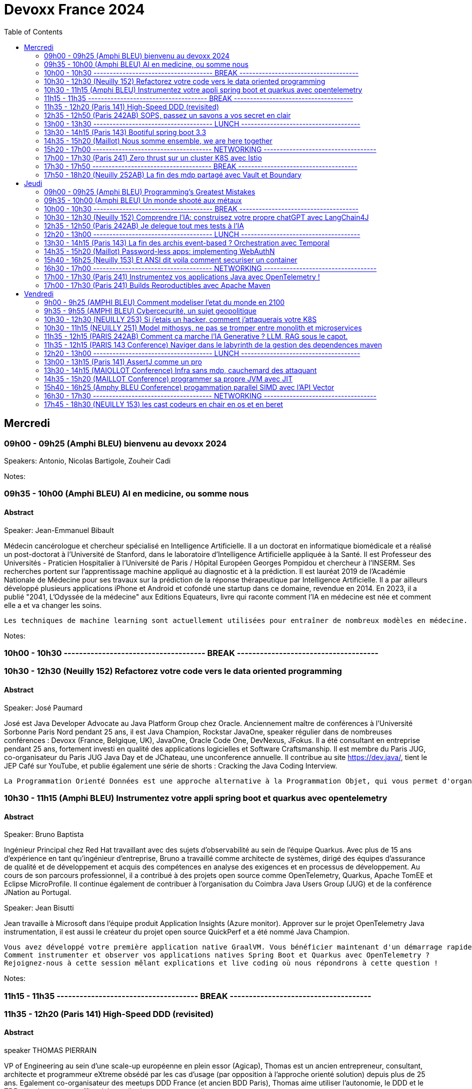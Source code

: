 = Devoxx France 2024
// Handling GitHub admonition blocks icons
ifndef::env-github[:icons: font]
ifdef::env-github[]
:status:
:outfilesuffix: .adoc
:caution-caption: :fire:
:important-caption: :exclamation:
:note-caption: :paperclip:
:tip-caption: :bulb:
:warning-caption: :warning:
endif::[]
:imagesdir: ./images
:resourcesdir: ./resources
:source-highlighter: highlightjs
:highlightjs-languages: asciidoc
// We must enable experimental attribute to display Keyboard, button, and menu macros
:experimental:
// Next 2 ones are to handle line breaks in some particular elements (list, footnotes, etc.)
:lb: pass:[<br> +]
:sb: pass:[<br>]
// check https://github.com/Ardemius/personal-wiki/wiki/AsciiDoctor-tips for tips on table of content in GitHub
:toc: macro
:toclevels: 2
// To number the sections of the table of contents
//:sectnums:
// Add an anchor with hyperlink before the section title
:sectanchors:
// To turn off figure caption labels and numbers
:figure-caption!:
// Same for examples
//:example-caption!:
// To turn off ALL captions
// :caption:

toc::[]



== Mercredi
=== 09h00 - 09h25 (Amphi BLEU) bienvenu au devoxx 2024
.Speakers: Antonio, Nicolas Bartigole, Zouheir Cadi

Notes:

=== 09h35 - 10h00 (Amphi BLEU) AI en medicine, ou somme nous
==== Abstract

.Speaker: Jean-Emmanuel Bibault
Médecin cancérologue et chercheur spécialisé en Intelligence Artificielle. Il a un doctorat en informatique biomédicale et a réalisé un post-doctorat à l'Université de Stanford, dans le laboratoire d'Intelligence Artificielle appliquée à la Santé. Il est Professeur des Universités - Praticien Hospitalier à l'Université de Paris / Hôpital Européen Georges Pompidou et chercheur à l’INSERM. Ses recherches portent sur l'apprentissage machine appliqué au diagnostic et à la prédiction. Il est lauréat 2019 de l'Académie Nationale de Médecine pour ses travaux sur la prédiction de la réponse thérapeutique par Intelligence Artificielle. Il a par ailleurs développé plusieurs applications iPhone et Android et cofondé une startup dans ce domaine, revendue en 2014.
En 2023, il a publié "2041, L'Odyssée de la médecine" aux Editions Equateurs, livre qui raconte comment l'IA en médecine est née et comment elle a et va changer les soins.

```
Les techniques de machine learning sont actuellement utilisées pour entraîner de nombreux modèles en médecine. Pourquoi connaissons-nous un tel âge d’or de l’IA appliquée à la médecine ? Cette présentation illustrera l’utilisation de l’IA par différents exemples publiés : prédiction du risque de développer un risque 5 ans à l’avance, interprétation automatisée d’image médicale, détection par Deep Learning de mélanome, prédiction de la survie sur simple scanner, pilotage de robots chirurgicaux, dépistage de la dépression sur instagram, chaque exemple sera expliqué et commenté. Mais l’IA comporte également des risques liés à la gestion des données d’entraînement, aux biais ou encore les attaques adversarielles. Les perspectives de développement à 10 à 15 ans seront enfin abordées pour comprendre comment l’IA va changer la santé de tous.
```

Notes:

=== 10h00 - 10h30 ------------------------------------- BREAK -------------------------------------

=== 10h30 - 12h30 (Neuilly 152) Refactorez votre code vers le data oriented programming
==== Abstract
.Speaker: José Paumard
José est Java Developer Advocate au Java Platform Group chez Oracle. Anciennement maître de conférences à l'Université Sorbonne Paris Nord pendant 25 ans, il est Java Champion, Rockstar JavaOne, speaker régulier dans de nombreuses conférences : Devoxx (France, Belgique, UK), JavaOne, Oracle Code One, DevNexus, JFokus. Il a été consultant en entreprise pendant 25 ans, fortement investi en qualité des applications logicielles et Software Craftsmanship. Il est membre du Paris JUG, co-organisateur du Paris JUG Java Day et de JChateau, une unconference annuelle. Il contribue au site https://dev.java/, tient le JEP Café sur YouTube, et publie également une série de shorts : Cracking the Java Coding Interview.

```
La Programmation Orienté Données est une approche alternative à la Programmation Objet, qui vous permet d'organiser votre code différemment. Elle s'appuie sur les records, les types scellés, les switch expressions exhaustives, et le pattern matching. Ce lab part d'une application simple, et vous guide pas à pas vers la réorganisation du code en appliquant les principes de la programmation orientée données. Il vous permettra d'avoir une meilleure vision de ce qu'est la programmation orientée données, et de pouvoir l'appliquer à bon escient dans vos applications.
```

=== 10h30 - 11h15 (Amphi BLEU) Instrumentez votre appli spring boot et quarkus avec opentelemetry
==== Abstract
.Speaker: Bruno Baptista
Ingénieur Principal chez Red Hat travaillant avec des sujets d'observabilité au sein de l'équipe Quarkus. Avec plus de 15 ans d'expérience en tant qu'ingénieur d'entreprise, Bruno a travaillé comme architecte de systèmes, dirigé des équipes d'assurance de qualité et de développement et acquis des compétences en analyse des exigences et en processus de développement.
Au cours de son parcours professionnel, il a contribué à des projets open source comme OpenTelemetry, Quarkus, Apache TomEE et Eclipse MicroProfile. Il continue également de contribuer à l'organisation du Coimbra Java Users Group (JUG) et de la conférence JNation au Portugal.

.Speaker: Jean Bisutti
Jean travaille à Microsoft dans l'équipe produit Application Insights (Azure monitor). Approver sur le projet OpenTelemetry Java instrumentation, il est aussi le créateur du projet open source QuickPerf et a été nommé Java Champion.

```
Vous avez développé votre première application native GraalVM. Vous bénéficier maintenant d'un démarrage rapide et d'une faible utilisation des ressources. Mais comment être sûre que votre application fonctionne correctement, sans erreur et sans requêtes SQL lentes ?
Comment instrumenter et observer vos applications natives Spring Boot et Quarkus avec OpenTelemetry ?
Rejoignez-nous à cette session mêlant explications et live coding où nous répondrons à cette question !
```

Notes:

=== 11h15 - 11h35 ------------------------------------- BREAK -------------------------------------

=== 11h35 - 12h20 (Paris 141) High-Speed DDD (revisited)
==== Abstract
.speaker THOMAS PIERRAIN
VP of Engineering au sein d'une scale-up européenne en plein essor (Agicap), Thomas est un ancien entrepreneur, consultant, architecte et programmeur eXtreme obsédé par les cas d'usage (par opposition à l'approche orienté solution) depuis plus de 25 ans. Egalement co-organisateur des meetups DDD France (et ancien BDD Paris), Thomas aime utiliser l'autonomie, le DDD et le TDD pour booster son efficacité et celle des autres au travail.

```
Faire du DDD quand tout va trop vite, c’est possible ? Le contexte de startup pousse très souvent les gens du produit à chercher en permanence à avoir de l’impact, et de l’impact à court terme. Mais si on se limite au court terme, on va très rapidement se retrouver incapable d’avancer. Tout simplement. A force de prendre des raccourcis, de contracter de la dette technique et encore pire: de la dette fonctionnelle… on se retrouve bloqué dans des ornières aux pires moments.
Alors comment survivre dans ce contexte et éviter la banqueroute liée à cette dette fonctionnelle qui ne fait que s’accumuler à cette cadence élevée ? Comment concilier cette urgence et la volonté de bien faire ? Comment garder une code base cohérente avec nos usages et notre domaine, tout en gardant une cadence acceptable pour le produit ?
Dans ce talk basé sur des cas réels et applicables dans des contextes hors start-up, nous verrons quelques solutions concrètes à ce problème mêlant DDD stratégique, architecture et design. Nous verrons aussi quelques patterns à la mode à absolument éviter en chemin et pourquoi… avant finalement de voir comment on peut tacler la cause originelle de cette tension Produit/Tech.
```

Notes:


=== 12h35 - 12h50 (Paris 242AB) SOPS, passez un savons a vos secret en clair
==== Abstract
.speaker Sylvain Meteyer
Tech Lead à onepoint, je viens du monde PHP, j'aime la CI/CD et la conteneurisation, tout comme me simplifier la vie en automatisant mes tâches du quotidien.

```
Chacun à ses secrets. Vos applications également. Cependant, tout comme nous avons droit à notre jardin secret, nos secrets aimeraient bien avoir leur petit coin ou ils peuvent indiquer leur données sensibles…​ Au vu de tous dans un dépôt Git consultable par toute votre équipe, cela s’annonce compliqué ? Venez voir comment SOPS peut vous aider, et vous pourrez ensuite passer un savon à quiconque pousse des secrets en clair sur vos dépôts !
```

Notes:

=== 13h00 - 13h30 ------------------------------------- LUNCH -------------------------------------

=== 13h30 - 14h15 (Paris 143) Bootiful spring boot 3.3
==== Abstract
.speaker Josh Long
Josh (@starbuxman) has been the first Spring Developer Advocate since 2010. Josh is a Java Champion, author of 7 books (including "Reactive Spring") and numerous best-selling video training (including "Building Microservices with Spring Boot Livelessons" with Spring Boot co-founder Phil Webb), and an open-source contributor (Spring Boot, Spring Integration, Axon, Spring Cloud, Activiti, Vaadin, etc), a Youtuber (Coffee + Software with Josh Long as well as my Spring Tips series ), and a podcaster ("A Bootiful Podcast").

```
Spring Framework 6+ and Spring Boot 3+ are here, which means new baselines and possibilities. Spring Framework implies a Java 17 and Jakarta EE baseline and offers new support for building GraalVM-native images and a compile-time component model in the new Spring AOT engine. It also features a new observability layer, declarative HTTP and RSocket clients, preliminary Project Loom and CRaC support, ProblemDetail support, and much more. Developer productivity is second to none with first class support for Testcontainers, Docker Compose, and live reloads. Spring makes idiomatic use of the latest Kotlin features like coroutines and extension functions. Join me Spring Developer Advocate Josh Long (@starbuxman) and we’ll explore next-gen Spring together
```

Notes:

=== 14h35 - 15h20 (Maillot) Nous somme ensemble, we are here together
==== Abstract
.speaker Remi Forax
Je suis Maitre de Conférence à l'Université Gustave Eiffel (à Marne la Vallée).
Je passe la moitié de mon temps à discuter avec des élèves sur les langages de programmation et le reste de mon temps à faire de la recherche sur la langage Java.
Depuis un peu plus d'une quizaine d'années, je fait partie des gens qui fabrique les spécifications du langage Java, dans mon cas, j'ai travaillé et je continue à travailler sur les lambdas, les modules, les records/sealed-types, le pattern-matching, les value-types.
Je suis aussi un developpeur Open Source, en plus de l'OpenJDK, je maintiens quelques libraries connues et pas connues.

```
Java 22 est sorti avec en preview une nouvelle API pour créer soi-même ses propres opérations sur les Streams, un peu comme l'API des collecteurs mais pour les transformations intermédiaires effectuées par un stream.
Je vous propose d'en profiter pour faire un petit retour sur les concepts derrière un Stream, comment cela fonctionne en interne, comment les opérations (parallel/stateful/short-circuit) sont définies. Puis de sauter dans le grand bain et découvrir la nouvelle méthode gather() et l'API des Gatherers et ce que l'on peut faire avec. Enfin, nous verrons les limitations et les améliorations possibles de cette nouvelle API.
```

Notes:

=== 15h20 - 17h00 ------------------------------------- NETWORKING -----------------------------------

=== 17h00 - 17h30 (Paris 241) Zero thrust sur un cluster K8S avec Istio
==== Abstract
.speaker Anis Zouaoui
Je suis Anis Zouaoui, fondateur et CTO d'Adservio, et je me définis comme un développeur béni par la sagesse de la production. Mon parcours professionnel est guidé par une quête constante d'amélioration et d'innovation, notamment dans les domaines de la fiabilité et de la performance.

```
L'année 2023 a été marquée par des progrès significatifs pour Istio, depuis son intégration au projet d'incubation de la CNCF et le lancement de l'Ambient Mesh en 2022. Ces évolutions ont renforcé l'utilisation d'Istio dans les architectures de cloud hybride et de réseaux Zero Trust.
Le Zero Trust, pivot de la sécurité réseau moderne, s'est imposé comme une norme grâce à Istio. L'intégration des technologies SPIFFE et SPIRE dans Istio a été optimisée, offrant une gestion d'identité plus robuste et adaptable aux environnements Kubernetes et non Kubernetes.
Le NGAC (Next Generation Access Control), remplaçant progressivement le RBAC, a émergé en 2023 comme une solution plus flexible et granulaire pour les grandes infrastructures Kubernetes. Il répond aux besoins complexes de conformité et de sécurité.
Concernant les clusters Kubernetes en environnements hybrides, de nouvelles stratégies de gestion, notamment via Tetrate Service Bridge (TSB), ont facilité la gestion multi-tenant et l'interopérabilité entre les clusters. TSB, basé sur Istio, a évolué en tant que plateforme Zero Trust pour les clouds hybrides.
Cette présentation mettra en exergue les dernières tendances d'Istio et leur impact sur les architectures cloud modernes. Nous explorerons comment Istio facilite la création de réseaux Zero Trust dans le contexte des clouds hybrides, un sujet crucial pour les professionnels du cloud et les ingénieurs de sécurité.
```

Notes:

=== 17h30 - 17h50 ------------------------------------- BREAK -------------------------------------


=== 17h50 - 18h20 (Neuilly 252AB) La fin des mdp partagé avec Vault et Boundary
==== Abstract
.speaker Clément Fage
Clément, SecOps @Padok, est passionné de cybersécurité et jongle entre execution d’attaques et plan de défenses des infrastructures cloud ! Il travaille également sur des sujets de recherches novateurs pour renforcer la sécurité du cloud. Présentateur amateur, il aime participer à des conférences pour partager ses connaissances et en apprendre plus avec celles des autres !

.speaker Josephine St-Joannis

```
On peut allier devX et sécurité. Fini les mots de passe de base de données partagés par toute l'équipe ! Fini les identifiants à durée de vie infinie !
Grâce à Boundary et Vault, il est possible, à partir de briques opensource, de mettre en place un système où chaque développeur est autorisé selon ses droits à accéder à des assets privés (serveur, base de donnée, cluster Kubernetes) sans posséder le moindre mot de passe.
Lors de cette démonstration technique, nous allons montrer l'implémentation des outils et des cas pratiques d'utilisation.
```

Notes:

== Jeudi

=== 09h00 - 09h25 (Amphi BLEU) Programming’s Greatest Mistakes
==== Abstract
.Speakers Mark Rendle
Mark is the founder of RendleLabs, which provides consulting services and workshops to .NET development teams across all industries. His particular obsessions are API design and development, performance, Observability and code-base modernisation. He also uses skills acquired during a few years as a professional stand-up comic to deliver entertaining and informative talks at conferences around the world, and recently learned to play bass so he could join tech parody band The LineBreakers.

```
Most of the time when we make mistakes in our code, a message gets displayed wrong or an invoice doesn’t get sent. But sometimes when people make mistakes in code, things literally explode, or bankrupt companies, or make web development a living hell for millions of programmers for years to come.
Join Mark on a tour through some of the worst mistakes in the history of programming. Learn what went wrong, why it went wrong, how much it cost, and how things can be pretty funny when they’re not happening to you.
```

Notes:

=== 09h35 - 10h00 (Amphi BLEU) Un monde shooté aux métaux
==== Abstract
.Speakers GUILLAUME PITRON, AGNES CREPET
Éminent journaliste, auteur et réalisateur français basé à Paris, Guillaume Pitron est reconnu pour ses essais perspicaces sur les impacts cachés des transitions énergétique et numérique. Parmi ses œuvres notables figurent "La Guerre des métaux rares" et "L’Enfer numérique", tous deux traduits en plusieurs langues et salués par de nombreux prix. La carrière de Pitron s'étend à de nombreuses collaborations médiatiques et contributions à des publications majeures telles que Le Monde diplomatique et National Geographic, démontrant son expertise sur les défis économiques, géopolitiques et environnementaux posés par les avancées technologiques. Son journalisme d'investigation, couvrant plus d'une centaine de reportages dans de nombreux pays, explore des questions critiques comme l'extraction des terres rares et les implications de l'agriculture robotisée. L'engagement de Pitron auprès d'institutions internationales et de plateformes médiatiques, ainsi que ses affiliations académiques et reconnaissances, soulignent son rôle de voix clé dans les discussions sur la durabilité, la souveraineté technologique et l'avenir de notre planète.

Agnès Crepet est responsable de la longévité logicielle et de l'informatique chez Fairphone, une entreprise sociale créant un smartphone éthique, modulaire et réparable. Elle a cofondé Ninja Squad en France qui utilise et promeut l'Open Source et publie des livres informatiques à prix libre. Elle est également activement impliquée dans différentes communautés. Elle a cofondé MiXiT, un événement Tech annuel en France depuis 2011 qui travaille pour plus de diversité et d'éthique dans la Tech. Elle est également dans le board de Duchess France depuis 2010 qui rend les femmes dans l'informatique plus visibles.

https://ninja-squad.fr/
http://fairphone.com/
http://mixitconf.org/
https://www.duchess-france.org/

```
Dans cette conférence intitulée "Un monde shooté aux métaux", Guillaume Pitron, expert des enjeux géopolitiques liés aux ressources naturelles, et Agnes Crepet, spécialiste en technologies éco-responsables, s'unissent pour aborder la dépendance croissante de nos sociétés aux métaux rares et ses implications profondes. Ils exploreront comment cette consommation excessive impacte l'environnement, l'économie mondiale et les relations sociales, en dévoilant les chaînes d'approvisionnement complexes qui relient les mines isolées aux technologies quotidiennes. La discussion soulignera les conséquences environnementales de l'extraction des métaux, les défis éthiques et les tensions géopolitiques qu'elle engendre.
```

Notes:

=== 10h00 - 10h30 ------------------------------------- BREAK -------------------------------------

=== 10h30 - 12h30 (Neuilly 152) Comprendre l'IA: construisez votre propre chatGPT avec LangChain4J
==== Abstract
.Speaker: YOHAN LASORSA
Open-source enthusiast and software craftsman, the web is the ultimate playground for Yohan. With a background of 15+ years in various fields such as applied research on mobile and IoT, architecture consulting and cloud applications development, he worked all the way down to the low-level stacks before diving into web development. As a full stack engineer and DIY hobbyist, he now enjoys pushing bits of JavaScript everywhere he can while sharing his passion with others.

.Speaker: JULIEN DUBOIS
Julien Dubois dirige deux équipes de Developer Advocates chez Microsoft, focalisées sur les technologies Java et JavaScript.
Il est connu pour être le créateur et principal développeur du projet JHipster, ainsi que pour être un Java Champion. Au cours des 20 dernières années, Julien a principalement travaillé sur les technologies Java et Spring, dirigeant des équipes techniques pour de nombreux clients à travers toutes les industries. Comme il aime partager sa passion, Julien a écrit un livre sur Spring, parlé à plus de 200 conférences internationales, et a créé plusieurs projets Open Source populaires.

```
Les technologies d'IA, et particulièrement les grand modèles de langages (LLM) poussent un peu partout comme des champignons ces derniers temps. Comment ces modèles fonctionnent-ils, et comment s'en servir dans vos applications?
Dans ce workshop, nous allons construire de zéro un chatbot basé sur GPT-4 implémentant le pattern Retrieval Augmented Generation (RAG). En utilisant une base de documents de référence, le modèle sera capable de répondre à des questions en langage naturel, et de générer des réponses complètes et sourcées dans vos documents. Pour cela, nous allons créer un service SpringBoot qui s'appuiera sur le framework open-source LangChain4J, ainsi qu'un site web pour tester notre chatbot. Enfin, nous déploierons le tout sur Azure.
```

Notes:

=== 12h35 - 12h50 (Paris 242AB) Je delegue tout mes tests à l'IA
==== Abstract
.Speaker: VALENTIN DUMAS
Craftsman chez Takima le jour, Développeur-Gourmand le soir, Valentin jongle avec les langages de programmation comme un chef cuisinier avec ses épices.
Expert enquêteur, s'il n'est pas au fourneau du logiciel, c'est qu'il est en train d'analyser la quantité de caféine consommée au Starbucks aux heures de pointe !
Détenteur d'un double diplôme Fullstack Java et d’explorateur Data, Valentin aime découvrir des pépites cachées.
Il saura vous guider pour dénicher de curieux trésors qui raviront vos papilles.
ainsi que pour être un Java Champion. Au cours des 20 dernières années, Julien a principalement travaillé sur les technologies Java et Spring, dirigeant des équipes techniques pour de nombreux clients à travers toutes les industries. Comme il aime partager sa passion, Julien a écrit un livre sur Spring, parlé à plus de 200 conférences internationales, et a créé plusieurs projets Open Source populaires.

```
Le craftsmanship et nos pratiques de développement moderne plébiscitent de tester efficacement nos applications. Et heureusement !
Pour autant, le test est rarement ce qu’on préfère réaliser au quotidien, et cela prend une partie non négligeable de notre temps.
D’ailleurs, on se dit même que le test, ce n’est pas vraiment la partie avec le meilleur ROI de l’utilisation de nos neurones.
Alors pourquoi pas faire faire nos tests à une IA ?
Dans cette conf, je vous présenterai Codium AI à travers des exemples concrets, et de son utilisation à la fois pour du Unit Testing que pour des tests plus complexes (e2e).
On prendra ensemble le temps de regarder ce qui marche bien, et aussi ses limites !
Une chose est sure : vous n’êtes pas prêts !
```

Notes:

=== 12h20 - 13h00 ------------------------------------- LUNCH -------------------------------------

=== 13h30 - 14h15 (Paris 143) La fin des archis event-based ? Orchestration avec Temporal
==== Abstract
.Speaker: HUGO CAUPERT
Sous ses faux airs de Steve Jobs, avec ses petites lunettes, son col roulé, et une calvitie pas trop assumée, Hugo était prédestiné à la tech. Fier papa de deux chatons et du tout dernier Macbook pro full options, il s’épanouit au quotidien sur des sujets de back, de front et de perf.
Hugo fait parti des gens qui scrollent des reels pendant des heures. Ne vous méprenez pas, il ne s’agit pas de la dernière chorée en vogue ou de jeux-vidéos, mais bien des dernières trends tech. Et bon, aussi parfois des chats…

```
Lorsqu’il s’agit d’architectures microservices, même en l’absence d’un consensus sur la bonne manière de faire, une réalité persiste : elles sont complexes. Actuellement, la plupart de ces architectures reposent sur un broker de message ou une plateforme de streaming, on parle alors de pattern choreography (event-based). Il est intéressant de noter qu’il existe une alternative moins connue, mais qui peut se montrer tout aussi efficace : le pattern orchestration. C’est précisément dans ce domaine que brille Temporal, une solution open-source sortie tout droit d’Uber.
Son leitmotiv : simplifier votre code, éliminant toute la plomberie superflue.
Rejoignez-moi dans 45 minutes de live coding d’un système de commande en ligne, simple mais puissant, efficace et fault-tolerant, tout ça en plain old java.
```

Notes:


=== 14h35 - 15h20 (Maillot) Password-less apps: implementing WebAuthN
==== Abstract
.Speaker: DANIEL GARNIER-MOIROUX
Daniel est ingénieur chez Broadcom, où il travaille sur des sujets de gestion d'identité et de SSO. Il enseigne également l'ingénierie informatique aux Mines de Paris.
Daniel contribue aux projets Spring Security. Il a un intérêt marqué pour l'automatisation et, plus généralement, la productivité dans l'ingénierie logicielle.

.Speaker: JOSH LONG
Josh (@starbuxman) has been the first Spring Developer Advocate since 2010. Josh is a Java Champion, author of 7 books (including "Reactive Spring") and numerous best-selling video training (including "Building Microservices with Spring Boot Livelessons" with Spring Boot co-founder Phil Webb), and an open-source contributor (Spring Boot, Spring Integration, Axon, Spring Cloud, Activiti, Vaadin, etc), a Youtuber (Coffee + Software with Josh Long as well as my Spring Tips series ), and a podcaster ("A Bootiful Podcast").

```
Passwords are everywhere, and they’re a mess! Once you create a good, strong, secure password, you’re rewarded with the task of having to rotate them periodically and store them! There’s got to be a better way. Spring Security is the world’s most widely used security framework for application developers, and it is here to help. In this talk, join us, Daniel Garnier-Moiroux (Spring Security contributor) and Josh Long (Developer Advocate Extraodinaire), as we look at WebAuthN - a protocol and framework for passwordless authentication based on physical devices, like a Yubikey, a macOS touchID, or iOS FaceID - and how to integrate it into a Spring Boot application.
```

Notes:

=== 15h40 - 16h25 (Neuilly 153) Et ANSI dit voila comment securiser un container
==== Abstract
.Speaker: YANN SCHEPENS
Originellement développeur PHP, je suis devenu avec le temps expert technique, Architecte, Évangéliste, Coach technique ; en résumé : Tech Lead.
Mes domaines de prédilection ?

```
De nos jours, une bonne partie de nos plateformes de développement et production fonctionnent avec Docker. Mais vous êtes déjà posé la question de la sécurisation de ce super outil ? Peut-être. En tout cas, l'ANSSI se l'est posé et à publier un certain nombre de recommandations relatives à la configuration et l'usage de Docker. Je vous propose de faire un tour ensemble de ce guide et vous découvrirez qu'il reste probablement quelques failles dans vos infras.
```

Notes:

=== 16h30 - 17h00 ------------------------------------- NETWORKING -----------------------------------

=== 17h00 - 17h30 (Paris 241) Instrumentez vos applications Java avec OpenTelemetry !
==== Abstract
.Speaker: BRUCE BUJON
Bruce Bujon est ingénieur en Recherche & Développement chez Datadog. Il a passé près d'une quinzaine d'années à construire des systèmes distribués à l'aide du riche écosystème Java. Il mène aussi le Paris Java User Group et contribue à des projets Open Source liés à la vie privée tel son bloqueur de publicité AdAway. Quand il ne travaille pas, il est probablement en train de décompiler une application ou de souder son prochain prototype de gadget.

```
Second projet le plus actif de la CNCF derrière Kubernetes, OpenTelemetry s'est déjà imposé comme un standard incontournable de l'observabilité. Il permet d’instrumenter vos applications pour générer et exporter des traces, logs, et métriques de façon interopérable sans vendor lock-in.
Mais démarrer avec OpenTelemetry peut être intimidant avec beaucoup de concepts et de choix à faire lors de sa mise en œuvre. Quels sont les concepts clés à connaître ? Quelles sont les approches à explorer lorsque que l'on souhaite l'appliquer à son projet ? Comment poser les fondations de l'observabilité de son système distribué ?
Joignez-vous à Bruce Bujon pour une présentation pragmatique, illustrée par du live-coding, des différentes façons d'instrumenter vos applications Java via les outils offerts par OpenTelemetry. Il abordera et implémentera aussi bien les instrumentations manuelles via le SDK, que les supports natifs des différents frameworks, ou encore les instrumentations automatiques à base d'agent. Vous serez alors en mesure de générer des traces dans vos applications, de connaître les avantages et les inconvénients des différentes approches, de savoir comment propager un contexte dans un environnement distribué et bien plus encore. Ne ratez pas sa présentation et commencez à améliorer votre observabilité dès aujourd'hui !
```

Notes:

=== 17h00 - 17h30 (Paris 241) Builds Reproductibles avec Apache Maven
==== Abstract
.Speaker: Hervé Boutemy

```
Les Builds Reproductibles sont préconisés pour le niveau 4 de SLSA, pour atteindre le plus haut niveau de confiance sur un logiciel. Un tel niveau semble totalement inaccessible pour un projet normal.
En réalité, la plupart des distributions Linux ont implémenté les Builds Reproductibles ces 10 dernières années. Et depuis 5 ans, cela a été appliqué à de nombreux projets Open Source Java avec succès : plus de 2000 releases vérifiées reproductibles ont été publiées sur Maven Central par 500 projets, et ces chiffres ne cessent de croître.
Dans cette session, nous démistyfierons les pratiques pour les Builds Reproductibles telles qu'elles ont été éprouvées et améliorées sur le terrain. Nous expliquerons les outils utiles pour améliorer vos builds Maven et vérifier qu'ils sont réellement reproductibles : vous verrez, ce travail est riche d'enseignements utiles bien au delà de la sécurité.
Attention: si vous dormez pendant la session, vous aurez une sale note au quizz final permettant de vérifier les compétences acquises...
```

Notes:



== Vendredi

=== 9h00 - 9h25 (AMPHI BLEU) Comment modeliser l'etat du monde en 2100
==== Abstract
```
Comment modéliser l’état du monde en 2100 ? Pas la question la plus simple ! Mais en 1972 un groupe de chercheurs du MIT a essayé de répondre à cette question : c’est le fameux et fascinant rapport Meadows. Et ils ont compris bien des choses avant tout le monde. Dans cette conférence interactive, je vous fais un résumé en 20 minutes de la méthode et surtout des résultats du rapport Meadows !
```

.speaker ANATOLE CHOUARD
Je m’appelle Anatole, j’ai 27 ans et je suis vulgarisateur scientifique ! Pour ça j’ai 2 casquettes : je suis à la fois conférencier et sur YouTube. Après des études en classe préparatoire PC (Physique-Chimie), j’ai étudié les mathématiques appliquées à l’École Polytechnique, puis la modélisation mathématique à la University College de Londres. J’applique maintenant ces enseignements dans ma vulgarisation des sciences !

Notes:

=== 9h35 - 9h55 (AMPHI BLEU) Cybercecurité, un sujet geopolitique
==== Abstract
.speaker GUILLAUME POUPARD
Polytechnicien (X92) et docteur en cryptographie, Guillaume Poupard débute sa carrière en tant que chef du laboratoire de cryptologie de la Direction Centrale de la Sécurité des Systèmes d’Information (DCSSI) qui deviendra, en 2009, l’Agence Nationale de la Sécurité des Systèmes d’Information (ANSSI).
En 2005, il rejoint le ministère de la Défense où il se spécialisera dans la cyberdéfense, avant d’intégrer en 2010 la Direction Générale de l’Armement (DGA) en tant que responsable des pôles sécurité des systèmes d’information et cyberdéfense. En 2014, il est appelé à prendre la direction générale de l’ANSSI, fonction qu’il occupera jusqu’à fin de l’année 2022.
En janvier 2023, il rejoint Docaposte en tant que Directeur Général Adjoint en charge notamment des domaines data/IA, cyber et cloud.

```
La cybersécurité est souvent vue, à juste titre, sous un angle technique, opérationnel et réglementaire. L’incroyable évolution de la menace informatique nous concerne tous, à titre individuel, au niveau des organisations mais également à l’échelle des Etats. Dans un contexte général de fortes tensions géopolitiques, le cyber est devenu un ingrédient majeur dont l’usage se systématise dans des conflits qualifiés « d’hybrides ». Passionnante et effrayante, cette militarisation de l’espace numérique nous concerne toutes et tous !
```

Notes:


=== 10h30 - 12h30 (NEUILLY 253) Si j'etais un hacker, comment j'attaquerais votre K8S
==== Abstract
```
Un cluster Kubernetes est un orchestrateur de conteneurs qui permet de déployer et de gérer des applications de manière efficace. Cependant, en raison de sa complexité, un tel cluster peut facilement être vulnérable aux attaques et sa sécurité peut être compromise. Pour éviter cela, la meilleure option reste de tester ses défenses en se mettant dans la peau d’un attaquant !
Devenez vous-même un hacker pour la durée de cet atelier. Vous allez réaliser les différentes étapes de compromission un cluster Kubernetes et du compte AWS sous-jacent. Nous aborderons différentes techniques d’attaques en commençant par l'exécution de commandes sur un pod puis, grâce à différentes élévations de privilège, la compromission totale du cluster. Nous mettrons également en place des mesures préventives dans le but d’empêcher ces différentes failles de sécurité d’être exploitées.
```

.speaker THIBAULT LENGAGNE
Head of Cybersecurity à Padok, Thibault est en charge de la branche spécialisée en sécurité Cloud, en tant que directeur technique. Son but : allier Sécurité et DevOps pour trouver des solutions innovantes qui protègent les systèmes tout en améliorant le quotidien des développeurs.

Notes:


=== 10h30 - 11h15 (NEUILLY 251) Model mithosys, ne pas se tromper entre monolith et microservices
==== Abstract
```
Tout comme le développement doit être itératif, le design du logiciel doit changer lorsque le contexte et notre compréhension du problème évoluent. Au fur et à mesure qu'un logiciel se développe pour résoudre plus de problèmes, il devient moins souple dans sa capacité à évoluer. Des tensions apparaissent au sein du modèle métier du logiciel qui peine à rester cohérent.
Finalement, il atteint une masse critique et devient un monolithe de code en spaghetti... Comment pouvons nous déterminer quand il est temps de modulariser notre logiciel ? Comment prendre la décision de le scinder en plusieurs modules ou services ? Comment gérer la différenciation progressive de nos modèles métiers tout en évitant les couplages inutiles ? Il n'est pas facile de découper son logiciel en deux car déterminer les bonnes frontières peut s'avérer être compliqué.
Découvrez avec nous le Model Mitosis, une approche dynamique utilisée pour diviser un modèle métier en plusieurs modèles qui seront façonnés et découplés de manière itérative. Gagnez en flexibilité afin de mieux déterminer quand diviser votre logiciel en plusieurs services tout en évitant de payer les coût d'échelle des microservices ou bien de devenir un monolithe distribué.
```

.speaker Julien TOPCU
Julien est un Tech Coach avec 15 ans d'expérience, spécialisé dans le Domain-Driven Design (#DDD). Son expertise réside dans l'aide aux organisations pour construire des systèmes à forte valeur métier. Julien se concentre sur l'alignement de l'organisation, de l'architecture et des pratiques logicielles avec le métier. En tant que membre de la fondation OWASP, il promeut activement les bonnes pratiques en matière de sécurité applicatives. Speaker international, Julien aime partager ses connaissances avec la communauté.
Fondateur de CraftsRecords, il aide les membres de notre communauté à se lancer dans le monde des conférences.

Notes:


=== 11h35 - 12h15 (PARIS 242AB) Comment ça marche l'IA Generative ? LLM, RAG sous le capot.
==== Abstract
```
45 minutes pour comprendre (un peu) comment ces algorithmes arrivent à écrire des poèmes ou répondre à des questions mieux que ta grand-mère.
Tout le monde n'a que ça à la bouche : "Generative AI". Parmi les modèles les plus captivants de cette sphère se trouvent les LLM et RAG (Retrieval-Augmented Generation). Ce talk technique vise à dévoiler les mécanismes et les principes fondamentaux qui animent ces puissantes architectures d’IA.
Plongée dans les Modèles de Langage à Grande Echelle (LLM)
```

.speaker ARNAUD PICHERY
En tant que passionné par le développement logiciel, j'ai adoré avoir pu passer ces 30 dernières années à travailler dans ce domaine. En tant que VP Engineering chez Dataiku (la plateforme d'IA et d'apprentissage automatique leader dans le monde), je dirige actuellement les équipes qui travaillent sur le cœur de Dataiku DSS.
Développeur autodidacte, j'ai commencé à programmer en langage d'assemblage et en C, en développant des jeux. J'ai commencé ma carrière professionnelle en Californie, en travaillant sur la naissance de la plateforme Microsoft .NET.
De nos jours, si je ne suis pas en réunion d'équipe, en train de peaufiner un backlog, de passer en revue une nouvelle fonctionnalité ou de rédiger des spécifications, je tape certainement frénétiquement dans IntelliJ pour développer une nouvelle fonctionnalité DSS.
Notes

==== Notes:

=== 11h35 - 12h15 (PARIS 143 Conference) Naviger dans le labyrinth de la gestion des dependences maven
==== Abstract
```
La gestion de dépendances est une partie cruciale mais complexe du développement d'applications modernes, souvent enveloppée de mystère et, avouons-le, parfois source d'angoisse ! Le périple commence dans le domaine de la JVM, où Gradle et Maven proposent des approches divergentes pour la résolution des dépendances, la gestion des conflits et les mécanismes de contrôle par l'utilisateur. Élargir le champ d'application à l'univers NPM révèle encore plus de contrastes.
Les différences clés émergent à partir de la gestion des dépôts centraux - comme Maven Central ou NPM registry - notamment en termes de confiance et de sécurité. Au sein d'un projet, le processus de résolution, les mécanismes de mise en cache et d'autres facteurs peuvent avoir un impact significatif sur la fiabilité et la reproductibilité des builds. Ces éléments influencent également ce qui apparaît dans les Software Bill Of Materials (SBOMs) et comment des outils comme GitHub fournissent des informations sur les graphes de dépendances pour les projets hébergés.
Cette session vise à doter les participants de connaissances approfondies sur ces paysages variés. Comprendre les subtilités, les choix et les limites des technologies utilisées est essentiel. Notre objectif est de vous fournir les connaissances et stratégies nécessaires pour éviter le redouté 'enfer des dépendances' dans votre prochain projet, assurant ainsi un processus de publication et de release fluide et sécurisé.
```

.Speaker: LOUIS JACOMET
Louis Jacomet has been perfecting his knowledge of Java for more than 20 years. Always a developer at heart, his role evolved over the last years to include technical team leading, coaching and some management. In addition to the bits and bytes, Louis is interested in people management skills mandatory to create a productive project team. To complete the buzzword bingo, Louis is interested in agile practices for the visibility, communication and result orientation it promotes. After working remotely from Belgium for Terracotta, with a focus on Ehcache, Louis is now part of the Gradle build tool team.

.Speaker: Hervé Boutemy
TODO

==== Notes:

=== 12h20 - 13h00 ------------------------------------- LUNCH -------------------------------------

=== 13h00 - 13h15 (Paris 141) AssertJ comme un pro
==== Abstract
.Speaker: Thomas Fabre
Un Thomas Fabre sauvage apparaît. Grand amateur de musique, lecture ou dessin. Curieux de la première heure, Thomas est multi-passion. Le mieux dans tout ça, c’est qu’il aime bien aller jusqu’au bout des choses, et tout comprendre. Tout, ça veut aussi dire parfois des choses passionnantes que peu de gens osent aller regarder, que l’on parle de Garbage collector ou des paradigmes des langages.
Et d’ailleurs les langages, Thomas en connait un rayon. Après une formation en autodidacte sur C / C++ au lycée, il n’a eu de cesse de les chercher. Les plus curieux, les plus performants, les nouveaux, les anciens, les shinys et les légendaires ! L’idée et qu’il les captures tous.
Bien que sa quête de connaissance ne cessera jamais, il commence à se dire qu’après quelques années, il y en a des choses à dire qui peuvent intéresser les gens.

```
Vous ne connaissez pas AssertJ ? Venez jeter un œil à la plus puissante des bibliothèques d’assertion sur le marché !
Si vous la connaissez, peut-être ne savez-vous pas tout ce qu’on peut faire avec…
Bien souvent cette bibliothèque n’est pas utilisée aussi bien qu’elle pourrait l’être.
Venez découvrir ou redécouvrir AssertJ pour vous perfectionner dans l’écriture de vos tests !
```

==== Notes


=== 13h30 - 14h15 (MAIOLLOT Conference) Infra sans mdp, cauchemard des attaquant
==== Abstract
.speaker Thibault Langagne
Head of Cybersecurity à Padok, Thibault est en charge de la branche spécialisée en sécurité Cloud, en tant que directeur technique. Son but : allier Sécurité et DevOps pour trouver des solutions innovantes qui protègent les systèmes tout en améliorant le quotidien des développeurs.

```
La gestion des secrets a toujours été un sujet complexe : comment et où les stocker, comment les partager,qui les utilise, ont-ils été volés ? Sérieusement, quand avez-vous changé le mot de passe de votre base de données pour la dernière fois ? Selon les chiffres de Verizon, 49% des attaques informatiques impliquent le vol et l'utilisation de secrets, parfois des mois après leur exfiltration.
Est-il possible de construire un écosystème sans secret long-terme, en coupant ainsi l’herbe sous le pied des hackers ? Les avancées technologiques récentes (SSO, OIDC, Cloud IAM, Workload Identity, Vault credential brokering, Just-in-Time access) rendent ce rêve non seulement réalisable, mais en prime, elles simplifient la vie des développeurs.
A la lumière de plus d’une dizaine de missions dans des écosystèmes différents, Thibault se propose de vous montrer par des exemples concrets le chemin vers l’infrastructure “Zero-Creds” :
Comment supprimer les secrets utilisés par les développeurs ? (applicatifs, base de données, clés SSH…)
Quels mécanismes et outils permettent la rotation automatique des secrets utilisés par les machines ?
A la fin du talk, vous connaitrez toutes les bonnes pratiques et outils pour supprimer tout secret long-terme de votre écosystème.
```

==== Notes

=== 14h35 - 15h20 (MAILLOT Conference) programmer sa propre JVM avec JIT
==== Abstract
.Speaker: Olivier Poncet
Geek, ex-nerd repenti, je code, je teste, je bricole, je soude et parfois fait sauter les plombs. CTO et spécialiste du magiciel, je suis aussi libriste dans l'âme et très impliqué dans le mouvement des logiciels libres.

```
La compilation « Just In Time » est une technique d'exécution très utilisée depuis de nombreuses années au sein des machines virtuelles de langages tels que Java, C#, JavaScript, etc .... Elle permet d'interpréter et d'exécuter un byte-code tout en le transformant « à la volée » vers le langage machine natif de la machine hôte nous permettant ainsi d'obtenir des performances bien plus élevées lors d'une seconde exécution du code.
Ces techniques de recompilation dynamique peuvent être complexes à appréhender lorsque l'on est néophyte sur le sujet, c'est pourquoi nous allons démystifier ensemble ce sujet. Dans ce talk nous mettrons en œuvre et en live notre propre machine virtuelle avec JIT intégrée pour une calculatrice RPN (Reverse Polish Notation), sans aucun framework ni infrastructure de compilation extérieure, en émettant nous même le code machine x86_64 nécessaire à l'exécution.
Puisse le dieu des « segmentation fault (core dumped) » être avec nous !
```

==== Notes

=== 15h40 - 16h25 (Amphy BLEU Conference) progammation parallel SIMD avec l'API Vector
==== Abstract
.Speaker: José Paumard
José est Java Developer Advocate au Java Platform Group chez Oracle. Anciennement maître de conférences à l'Université Sorbonne Paris Nord pendant 25 ans, il est Java Champion, Rockstar JavaOne, speaker régulier dans de nombreuses conférences : Devoxx (France, Belgique, UK), JavaOne, Oracle Code One, DevNexus, JFokus. Il a été consultant en entreprise pendant 25 ans, fortement investi en qualité des applications logicielles et Software Craftsmanship. Il est membre du Paris JUG, co-organisateur du Paris JUG Java Day et de JChateau, une unconference annuelle. Il contribue au site https://dev.java/, tient le JEP Café sur YouTube, et publie également une série de shorts : Cracking the Java Coding Interview.

```
a première version de l'API Vector a été publié en incubation avec le JDK 16. Nous en sommes à la 7ème incubation dans le JDK 22, et avons une version suffisamment stable de l'API pour pouvoir l'étudier et examiner comment elle fonctionne. L'API Vector peut grandement accélérer vos calculs en mémoire, en utilisant le noyau de calcul SIMD (Single Instruction Multiple Data) de votre CPU, un concept déjà présent dans les ordinateurs parallèles des années 80. Cette session vous explique les différences entre la programmation parallèle et le calcul parallèle de l'API Stream, les principes de la programmation SIMD et comment les choses fonctionnent en internes. Vous découvrirez comment utiliser l'API Vector et les gains en performance que vous pouvez en attendre pour vos calculs en mémoire
```

==== Notes

=== 16h30 - 17h30 ------------------------------------- NETWORKING -----------------------------------

=== 17h45 - 18h30 (NEUILLY 153) les cast codeurs en chair en os et en beret
==== Abstract
.Speakers: Antonio Goncalves,
Antonio Goncalves is a senior developer living in Paris. He evolved in the Java EE landscape for a while and then moved on to Spring, Micronaut and Quarkus. From distributed systems to microservices and functions, today he works at Microsoft helping his customers to develop the Cloud architecture that suits them the best.
Aside from working on Azure, Antonio wrote a few books (Java EE and Quarkus), talks at international conferences (Devoxx, JavaOne, GeeCon…), writes technical papers and articles, gives on-line courses (PluralSight, Udemy) and co-presents the Technical French pod cast Les Cast Codeurs. He has co-created the Paris JUG, Voxxed Microservices and Devoxx France. For all his work for the community he has been made Java Champion a few years ago.

.Speaker: Arnaud Heritier
I'm engineering manager with more than 20 years of professional experience, acquired in software editors, in services companies and consulting groups.
I joined Doctolib in 2022. In charge of Engineering Efficiency teams, we help development teams optimise their methods, processes and tools to deliver new features and evolutions with less effort and increasing quality.
We have in charge the developers tools, the application packaging, the continuous integration / delivery platform, and the design system used by Doctolib applications.
Specialties: Software Development practices and tooling

.Speaker: Katia Aresti
Katia Aresti est Principal Software Engineer chez Red Hat, spécialisée dans le développement du produit open-source Infinispan/Data Grid. Elle se concentre sur l'intégration avec Quarkus, Spring-Boot, et travaille sur des éléments essentiels tels que la Console Web du Serveur Infinispan, le développement de la compatibilité avec Redis, Multimap ainsi que sur la création de tutoriels. Membre de Duchess France, Devoxx France, et Java Champion depuis 2019 et Les Cast Codeurs depuis 2023, elle partage son expertise lors de conférences sur Java, le développement professionnel, Infinispan et Quarkus. Passionnée par l'open source, elle s'investit également dans le théâtre en tant que présidente de la troupe d'improvisation Improrphelins et la danse.

```
Les Cast Codeurs, le papy des podcasts de développement francophones revient cette année à Devoxx pour clôturer cette belle conférence dans la relaxation, la joie et une petite pointe de perspective philosophique. Venez partager avec le public vos impressions de cette cuvée Devoxx, des choses qui vous on surpris, des tendances qui se dessinent.
```

==== Notes

